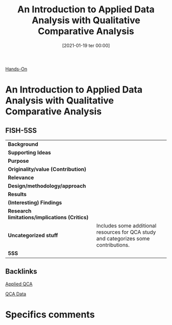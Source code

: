 #+title:      An Introduction to Applied Data Analysis with Qualitative Comparative Analysis
#+date:       [2021-01-19 ter 00:00]
#+filetags:   :bib:
#+identifier: 20210119T000009
#+reference:  legewie_2013_Introduction

[[denote:20250206T192732][Hands-On]]

* An Introduction to Applied Data Analysis with Qualitative Comparative Analysis
  :PROPERTIES:
  :Custom_ID: legewieIntroductionAppliedData2013
  :END:

** FISH-5SS


|---------------------------------------------+--------------------------------------------------------------------------------------|
| *Background*                                  |                                                                                      |
| *Supporting Ideas*                            |                                                                                      |
| *Purpose*                                     |                                                                                      |
| *Originality/value (Contribution)*            |                                                                                      |
| *Relevance*                                   |                                                                                      |
| *Design/methodology/approach*                 |                                                                                      |
| *Results*                                     |                                                                                      |
| *(Interesting) Findings*                      |                                                                                      |
| *Research limitations/implications (Critics)* |                                                                                      |
| *Uncategorized stuff*                         | Includes some additional resources for QCA study and categorizes some contributions. |
| *5SS*                                         |                                                                                      |
|---------------------------------------------+--------------------------------------------------------------------------------------|

** Backlinks

[[denote:20230216T235151][Applied QCA]]

[[denote:20230216T235152][QCA Data]]

* Specifics comments

